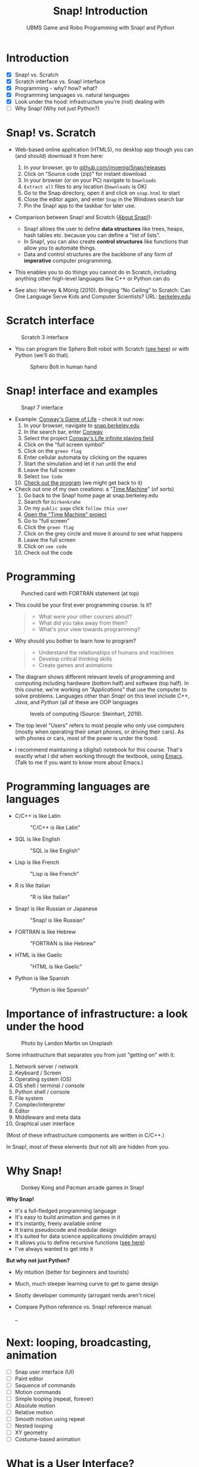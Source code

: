 #+title: Snap! Introduction
#+options: toc:nil num:nil ^:nil
#+startup: overview hideblocks indent inlineimages
#+subtitle: UBMS Game and Robo Programming with Snap! and Python
* Introduction
#+attr_html: :width 400px
[[../img/westworld.jpg]]

- [X] Snap! vs. Scratch
- [X] Scratch interface vs. Snap! interface
- [X] Programming - why? how? what?
- [X] Programming languages vs. natural languages
- [X] Look under the hood: infrastructure you're (not) dealing with
- [ ] Why Snap! (Why not just Python?)

* Snap! vs. Scratch
#+attr_latex: :width 400px
[[../img/tiobe.png]]

- Web-based online application (HTML5), no desktop app though you can
  (and should) download it from here:
  1) In your browser, go to [[https://github.com/jmoenig/Snap/releases/][github.com/jmoenig/Snap/releases]]
  2) Click on "Source code (zip)" for instant download
  3) In your browser (or on your PC) navigate to ~Downloads~
  4) ~Extract all~ files to any location (~Downloads~ is OK)
  5) Go to the Snap directory, open it and click on ~snap.html~ to start
  6) Close the editor again, and enter ~Snap~ in the Windows search bar
  7) Pin the Snap! app to the taskbar for later use.
     
- Comparison between Snap! and Scratch ([[https://snap.berkeley.edu/about][About Snap!]]):
  + Snap! allows the user to define *data structures* like trees, heaps,
    hash tables etc. because you can define a "list of lists".
  + In Snap!, you can also create *control structures* like functions
    that allow you to automate things.
  + Data and control structures are the backbone of any form of
    *imperative* computer programming.

- This enables you to do things you cannot do in Scratch, including
  anything other high-level languages like C++ or Python can do

- See also: Harvey & Mönig (2010). Bringing “No Ceiling” to Scratch:
  Can One Language Serve Kids and Computer Scientists? URL:
  [[https://bjc.berkeley.edu/documents/2010%20Constructionism%20-%20Bringing%20No%20Ceiling%20to%20Scratch%20-%20Can%20One%20Language%20Serve%20Kids%20and%20Computer%20Scientists.pdf][berkeley.edu]]
  
* Scratch interface
#+attr_latex: :width 400px
#+caption: Scratch 3 interface
[[../img/snap_scratch.png]]

- You can program the Sphero Bolt robot with Scratch ([[https://sphero.com/blogs/news/sphero-edu-implements-scratch][see here]]) or
  with Python (we'll do that).
  #+attr_latex: :width 400px
  #+caption: Sphero Bolt in human hand
  [[../img/bolt.jpg]]

* Snap! interface and examples
#+attr_latex: :width 400px
#+caption: Snap! 7 interface
[[../img/snap1.png]]

- Example: [[https://snap.berkeley.edu/project?username=qw23&projectname=Conway%e2%80%99s%20Life%20infinite%20playing%20field][Conway's Game of Life]] - check it out now:
  1) In your browser, navigate to [[https://snap.berkeley.edu][snap.berkeley.edu]]
  2) In the search bar, enter [[https://snap.berkeley.edu/search?query=conway][Conway]]
  3) Select the project [[https://snap.berkeley.edu/search?query=conway][Conway's Life infinite playing field]]
  4) Click on the "full screen symbol"
  5) Click on the ~green flag~
  6) Enter cellular automata by clicking on the squares
  7) Start the simulation and let it run until the end
  8) Leave the full screen
  9) Select ~See Code~
  10) [[https://snap.berkeley.edu/snap/snap.html#present:Username=qw23&ProjectName=Conway%e2%80%99s%20Life%20infinite%20playing%20field&editMode&noRun][Check out the program]] (we might get back to it)

- Check out one of my own creations: a "[[https://snap.berkeley.edu/project?username=birkenkrahe&projectname=TimeMachine][Time Machine]]" (of sorts)
  1) Go back to the Snap! home page at snap.berkeley.edu
  2) Search for ~birkenkrahe~
  3) On my ~public page~ click ~follow this user~
  4) [[https://snap.berkeley.edu/project?username=birkenkrahe&projectname=TimeMachine][Open the "Time Machine" project]]
  5) Go to "full screen"
  6) Click the ~green flag~
  7) Click on the grey circle and move it around to see what happens
  8) Leave the full screen
  9) Click on ~see code~
  10) Check out the code

* Programming
#+attr_latex: :width 400px
#+caption: Punched card with FORTRAN statement (at top)
[[../img/punchcard.jpg]]

- This could be your first ever programming course. Is it?
  #+begin_quote Survey
  + What were your other courses about?
  + What did you take away from them?
  + What's your view towards programming?
  #+end_quote

- Why should you bother to learn how to program?
  #+begin_quote Answer:
  + Understand the relationships of humans and machines
  + Develop critical thinking skills
  + Create games and animations
  #+end_quote

- The diagram shows different relevant levels of programming and
  computing including hardware (bottom half) and software (top
  half). In this course, we're working on /"Applications"/ that use the
  computer to solve problems. Languages other than /Snap!/ on this level
  include /C++/, /Java/, and /Python/ (all of these are OOP languages
  #+attr_latex: :width 500px
  #+caption: levels of computing (Source: Steinhart, 2019).
  [[../img/1_steinhart.png]]

- The top level "Users" refers to most people who only use computers
  (mostly when operating their smart phones, or driving their
  cars). As with phones or cars, most of the power is under the hood.

- I recommend maintaining a (digital) notebook for this course. That's
  exactly what I did when working through the textbook, using
  [[https://orgmode.org/][Emacs]]. (Talk to me if you want to know more about Emacs.)
  
* Programming languages are languages

- C/C++ is like Latin
  #+attr_latex: :width 150px
  #+Caption: "C/C++ is like Latin"
  [[../img/0_cpp.png]]

- SQL is like English
  #+attr_latex: :width 200px
  #+Caption: "SQL is like English"
  [[../img/0_sqlite.png]]

- Lisp is like French
  #+attr_latex: :width 150px
  #+Caption: "Lisp is like French"
  [[../img/0_lisp.png]]
  
- R is like Italian
  #+attr_latex: :width 150px
  #+Caption: "R is like Italian"
  [[../img/0_rlogo.png]]

- Snap! is like Russian or Japanese
  #+attr_latex: :width 150px
  #+Caption: "Snap! is like Russian"
  [[../img/0_snap.png]]

- FORTRAN is like Hebrew
  #+attr_latex: :width 150px
  #+Caption: "FORTRAN is like Hebrew"
  [[../img/0_fortran.png]]

- HTML is like Gaelic
  #+attr_latex: :width 150px
  #+Caption: "HTML is like Gaelic"
  [[../img/0_html.jpg]]

- Python is like Spanish
  #+attr_latex: :width 150px
  #+Caption: "Python is like Spanish"
  [[../img/0_python.png]]
  
* Importance of infrastructure: a look under the hood
#+attr_latex: :width 400px
#+caption: Photo by Landon Martin on Unsplash
[[../img/0_nesting.jpg]]

Some infrastructure that separates you from just "getting on" with it:

1. Network server / network
2. Keyboard / Screen
3. Operating system (OS)
4. OS shell / terminal / console
5. Python shell / console
6. File system
7. Compiler/interpreter
8. Editor
9. Middleware and meta data
10. Graphical user interface

(Most of these infrastructure components are written in C/C++.)

In Snap!, most of these elements (but not all) are hidden from you.

* Why Snap!
#+attr_latex: :width 400px
#+caption: Donkey Kong and Pacman arcade games in Snap!
[[../img/stemdemo_arcade.png]]

*Why Snap!*
- It's a full-fledged programming language
- It's easy to build animation and games in it
- It's instantly, freely available online
- It trains pseudocode and modular design
- It's suited for data science applications (muldidim arrays)
- It allows you to define recursive functions ([[https://youtu.be/4Cyer8NwMXw][see here]])
- I've always wanted to get into it
  
*But why not just Python?*
- My intuition (better for beginners and tourists)
- Much, much steeper learning curve to get to game design
- Snotty developer community (arrogant nerds aren't nice)
- Compare Python reference vs. Snap! reference manual:
  #+attr_latex: :width 300px
  [[../img/python.png]] _[[../img/snapref.png]]

* Next: looping, broadcasting, animation

- [ ] Snap user interface (UI)
- [ ] Paint editor
- [ ] Sequence of commands
- [ ] Motion commands
- [ ] Simple looping (repeat, forever)
- [ ] Absolute motion
- [ ] Relative motion
- [ ] Smooth motion using repeat
- [ ] Nested looping
- [ ] XY geometry
- [ ] Costume-based animation

* What is a User Interface?
#+attr_latex: :width 400px
#+caption: Blackboard user interface (our Berlin kitchen)
[[../img/ui.jpg]]

- A /user interface/ (UI) is the dashboard or platform that allows a
  user to interact with an application. It's the first thing that you,
  as a user, see.

- UI/UX is an important, relatively new, interdisciplinary field that
  includes art and design, usability analysis, etc. UX focuses on the
  user's path to solving a problem (like shopping online), while UI
  focuses on the look of the surface of an interactive product (like a
  web site for online shopping). More: [[https://www.freecodecamp.org/news/use-user-reseach-to-create-the-perfect-ui-design/][freecodecamp.org video course]].

* Snap! user interface
#+attr_latex: :width 400px
[[../img/snap.png]]

- Connect to /snap.berkeley.edu/ and register using your name and Lyon
  student email address.

- For offline use - on any computer that you can administer,
  i.e. where you can download and install programs as you please -
  download the [[https://github.com/jmoenig/Snap/releases/tag/v7.3.1][source files from GitHub]], unpack the files, and open
  ~snap.html~ in a browser.

- This is how the interface looks like:
  #+attr_latex: :width 500px
  #+caption: Snap! user interface (Source: Joshi, 2018)
  [[../img/snap_ui.png]]

- The interface is reminiscent of a movie maker's studio: /commands/ are
  assembled in the /script/ area, and the resulting action plays out on
  a /stage/ with a cast of characters called /sprites/. Every sprite has a
  script associated with it.

- Compare with Windows Movie Maker - commands on the left, script in
  the lower half of the screen, sprites/characters in the middle, and
  stage on the right hand side.
  #+attr_latex: :width 500px
  #+caption: Windows Movie Maker
  [[../img/snap_moviemaker.jpg]]

- As a programmer, you are writing the script for each sprite,
  including movements, sounds, and costumes, but you are also the
  producer, casting director, and editor.
  
* Summary

- Berkeley's Snap! is a development of MIT's Scratch, created in HTML5
  (with JavaScript), available online or on your PC for download.
- In Snap!, you can define multidimensional arrays and recursive
  functions, which means that you can do anything a high-level
  language like Python can do, too.
- Programming can help you understand machines, your own thinking, and
  you can build applications for humans (like games and animations).
- Programming languages are like natural languages, only much stricter.
- Many layers of computing infrastructure separate you from just
  "getting on with it" - in Snap! you won't have to know most of them.
- A user interface allows a user to interact with an
  application. UI/UX design is an important, growing career field.
